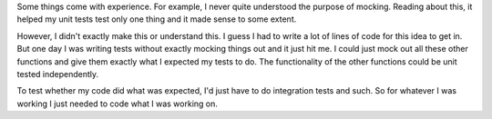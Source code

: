 Some things come with experience. For example, I never quite understood
the purpose of mocking. Reading about this, it helped my unit tests test
only one thing and it made sense to some extent.

However, I didn't exactly make this or understand this. I guess I had to
write a lot of lines of code for this idea to get in. But one day I was
writing tests without exactly mocking things out and it just hit me. I
could just mock out all these other functions and give them exactly what
I expected my tests to do. The functionality of the other functions
could be unit tested independently.

To test whether my code did what was expected, I'd just have to do
integration tests and such. So for whatever I was working I just needed
to code what I was working on.

